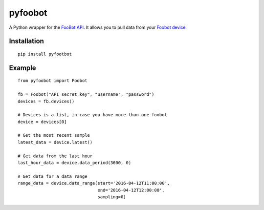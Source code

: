 pyfoobot
========

.. image:: https://travis-ci.org/philipbl/pyfoobot.svg?branch=master
    :target: https://travis-ci.org/philipbl/pyfoobot

A Python wrapper for the `FooBot API <http://api.foobot.io/apidoc/index.html>`__. It allows you to pull data from your `Foobot device <http://foobot.io>`__.

Installation
------------
::

    pip install pyfootbot

Example
-------
::

    from pyfoobot import Foobot

    fb = Foobot("API secret key", "username", "password")
    devices = fb.devices()

    # Devices is a list, in case you have more than one foobot
    device = devices[0]

    # Get the most recent sample
    latest_data = device.latest()

    # Get data from the last hour
    last_hour_data = device.data_period(3600, 0)

    # Get data for a data range
    range_data = device.data_range(start='2016-04-12T11:00:00',
                                   end='2016-04-12T12:00:00',
                                   sampling=0)
